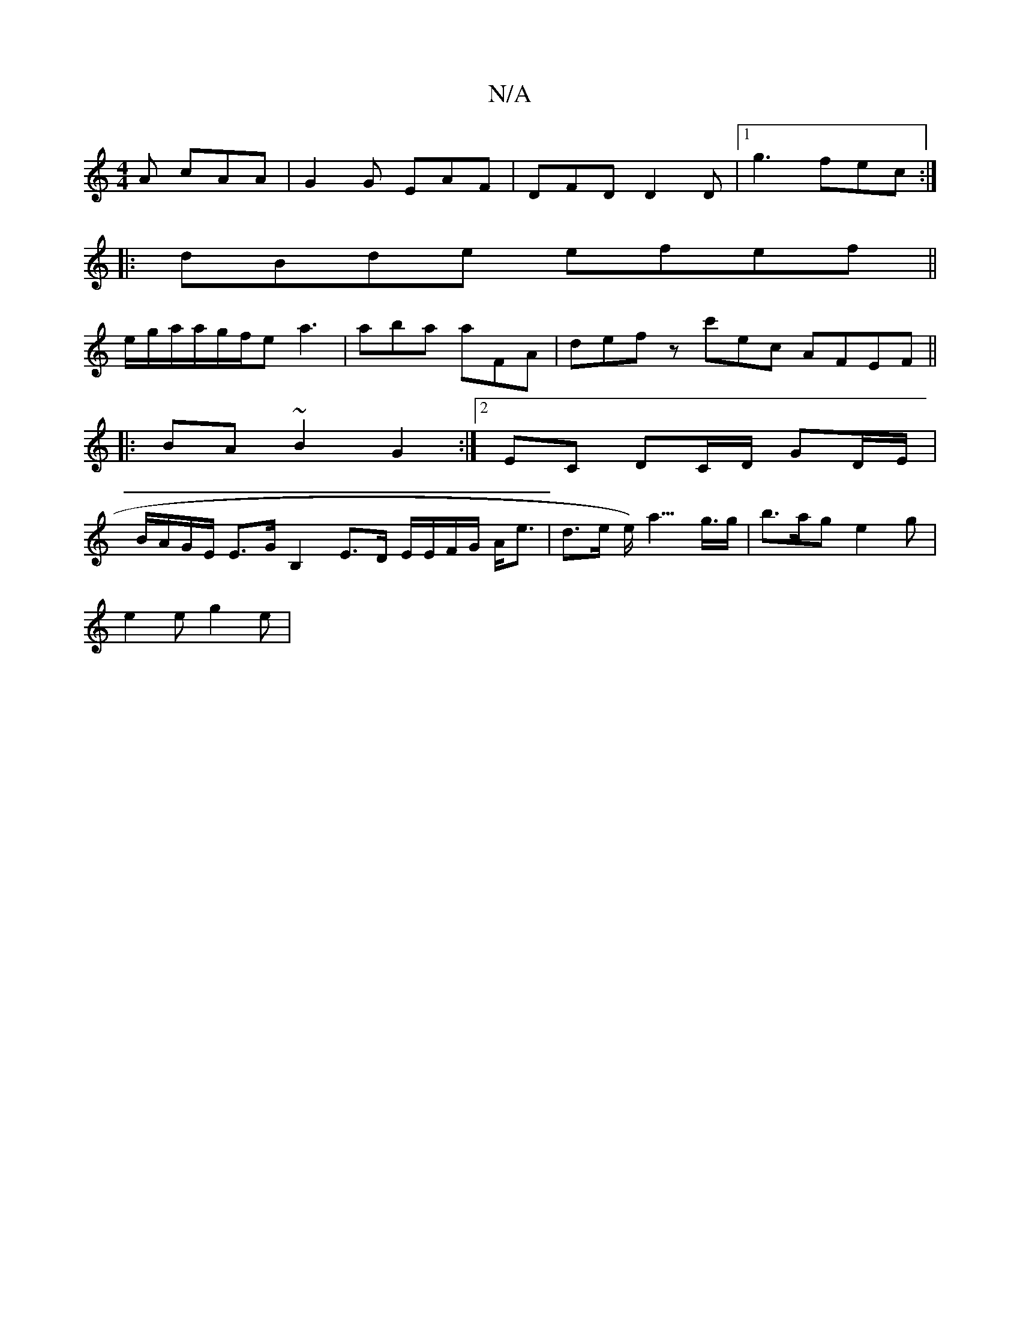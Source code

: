 X:1
T:N/A
M:4/4
R:N/A
K:Cmajor
A cAA|G2G EAF|DFD D2D|1 g3- fec :|
|:dBde efef||
e/g/a/a/g/f/e a3 | aba aFA | def zc'ec AFEF ||
|:BA ~B2 G2 :|2 EC DC/D/ GD/E/ |
B/A/G/E/ E>G B,2 E>D E/E/F/G/ A<e | d>e e<)a>g>g | b>ag e2g |
e2e g2e |